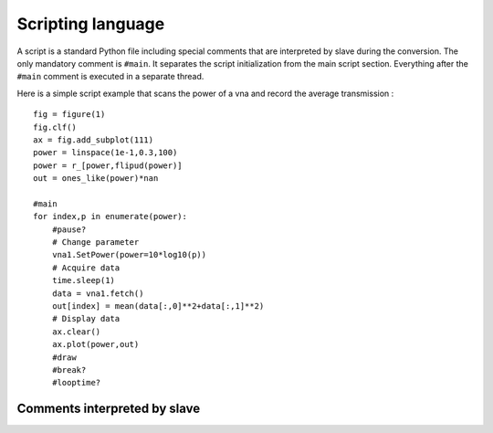 Scripting language
==================

A script is a standard Python file including special comments that are interpreted by slave during the conversion.
The only mandatory comment is ``#main``. It separates the script initialization from the main script section.
Everything after the ``#main`` comment is executed in a separate thread.

Here is a simple script example that scans the power of a vna and record the average transmission :
::
    fig = figure(1)
    fig.clf()
    ax = fig.add_subplot(111)
    power = linspace(1e-1,0.3,100)
    power = r_[power,flipud(power)]
    out = ones_like(power)*nan

    #main
    for index,p in enumerate(power):
        #pause?
        # Change parameter
        vna1.SetPower(power=10*log10(p))
        # Acquire data
        time.sleep(1)
        data = vna1.fetch()
        out[index] = mean(data[:,0]**2+data[:,1]**2)
        # Display data
        ax.clear()
        ax.plot(power,out)
        #draw
        #break?
        #looptime?


Comments interpreted by slave
-----------------------------

.. function:: #main


